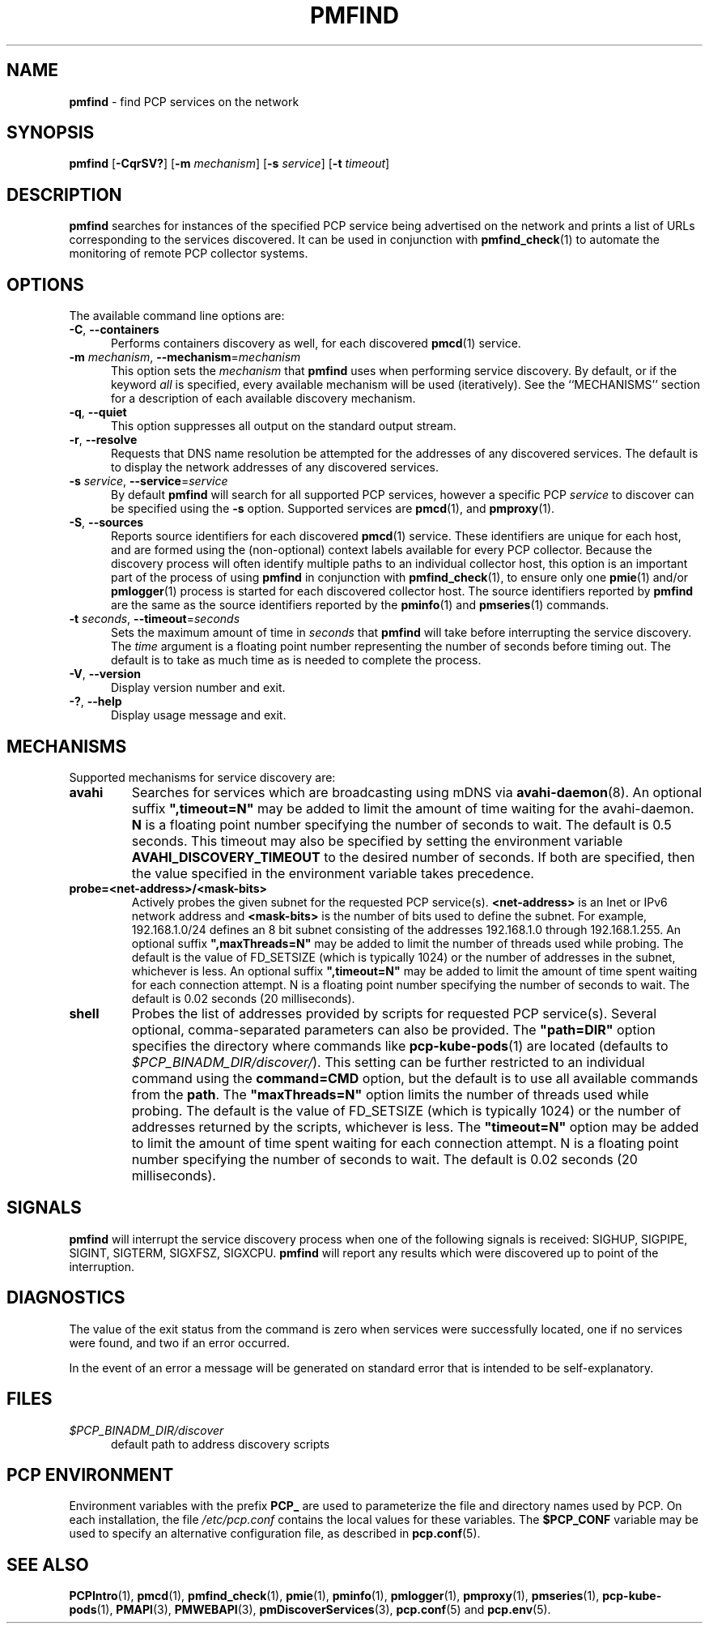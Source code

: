 '\"macro stdmacro
.\"
.\" Copyright (c) 2014,2018-2020 Red Hat.
.\"
.\" This program is free software; you can redistribute it and/or modify it
.\" under the terms of the GNU General Public License as published by the
.\" Free Software Foundation; either version 2 of the License, or (at your
.\" option) any later version.
.\"
.\" This program is distributed in the hope that it will be useful, but
.\" WITHOUT ANY WARRANTY; without even the implied warranty of MERCHANTABILITY
.\" or FITNESS FOR A PARTICULAR PURPOSE.  See the GNU General Public License
.\" for more details.
.\"
.TH PMFIND 1 "PCP" "Performance Co-Pilot"
.SH NAME
\f3pmfind\f1 \- find PCP services on the network
.SH SYNOPSIS
\f3pmfind\f1
[\f3\-CqrSV?\f1]
[\f3\-m\f1 \f2mechanism\f1]
[\f3\-s\f1 \f2service\f1]
[\f3\-t\f1 \f2timeout\f1]
.SH DESCRIPTION
.B pmfind
searches for instances of the specified PCP service being advertised on the
network and prints a list of URLs corresponding to the services discovered.
It can be used in conjunction with
.BR pmfind_check (1)
to automate the monitoring of remote PCP collector systems.
.SH OPTIONS
The available command line options are:
.TP 5
\f3\-C\f1, \f3\-\-containers\f1
Performs containers discovery as well, for each discovered
.BR pmcd (1)
service.
.TP
\f3\-m\f1 \f2mechanism\f1, \f3\-\-mechanism\f1=\f2mechanism\f1
This option sets the
.I mechanism
that
.B pmfind
uses when performing service discovery.
By default, or if the keyword
.I all
is specified, every available mechanism will be used (iteratively).
See the ``MECHANISMS'' section for a description of each available
discovery mechanism.
.TP
\f3\-q\f1, \f3\-\-quiet\f1
This option suppresses all output on the standard output stream.
.TP
\f3\-r\f1, \f3\-\-resolve\f1
Requests that DNS name resolution be attempted for the addresses of
any discovered services.
The default is to display the network addresses of any discovered services.
.TP
\f3\-s\f1 \f2service\f1, \f3\-\-service\f1=\f2service\f1
By default
.B pmfind
will search for all supported PCP services, however a specific PCP
.I service
to discover can be specified using the
.B \-s
option.
Supported services are
.BR pmcd (1),
and
.BR pmproxy (1).
.TP
\f3\-S\f1, \f3\-\-sources\f1
Reports source identifiers for each discovered
.BR pmcd (1)
service.
These identifiers are unique for each host, and are formed using the
(non-optional) context labels available for every PCP collector.
Because the discovery process will often identify multiple paths to
an individual collector host, this option is an important part of
the process of using
.B pmfind
in conjunction with
.BR pmfind_check (1),
to ensure only one
.BR pmie (1)
and/or
.BR pmlogger (1)
process is started for each discovered collector host.
The source identifiers reported by
.B pmfind
are the same as the source identifiers reported by the
.BR pminfo (1)
and
.BR pmseries (1)
commands.
.TP
\f3\-t\f1 \f2seconds\f1, \f3\-\-timeout\f1=\f2seconds\f1
Sets the maximum amount of time in
.I seconds
that
.B pmfind
will take before interrupting the service discovery.
The
.I time
argument is a floating point number representing the number of seconds
before timing out.
The default is to take as much time as is needed to complete the process.
.TP
\fB\-V\fR, \fB\-\-version\fR
Display version number and exit.
.TP
\fB\-?\fR, \fB\-\-help\fR
Display usage message and exit.
.SH MECHANISMS
Supported mechanisms for service discovery are:
.TP
.B avahi
Searches for services which are broadcasting using mDNS via
.BR avahi-daemon (8).
An optional suffix \fB",timeout=N"\fP may be added to limit the amount of
time waiting for the avahi-daemon.
.B N
is a floating point number specifying the number of seconds to wait.
The default is 0.5 seconds.
This timeout may also be specified by setting the environment variable
.B AVAHI_DISCOVERY_TIMEOUT
to the desired number of seconds.
If both are specified, then the value specified in the environment variable
takes precedence.
.TP
.B probe=<net-address>/<mask-bits>
Actively probes the given subnet for the requested PCP service(s).
.B <net-address>
is an Inet or IPv6 network address and
.B <mask-bits>
is the number of bits used to define the subnet.
For example, 192.168.1.0/24 defines an 8 bit subnet consisting of the
addresses 192.168.1.0 through 192.168.1.255.
An optional suffix \fB",maxThreads=N"\fP may be added to limit the number of
threads used while probing.
The default is the value of FD_SETSIZE (which is typically 1024) or the
number of addresses in the subnet, whichever is less.
An optional suffix \fB",timeout=N"\fP may be added to limit the amount of
time spent waiting for each connection attempt.
N is a floating point number specifying the number of seconds to wait.
The default is 0.02 seconds (20 milliseconds).
.TP
.B shell
Probes the list of addresses provided by scripts for requested PCP service(s).
Several optional, comma-separated parameters can also be provided.
The \fB"path=DIR"\fP option specifies the directory where commands like
.BR pcp-kube-pods (1)
are located (defaults to
.IR "$PCP_BINADM_DIR/discover/" ).
This setting can be further restricted to an individual command
using the \fBcommand=CMD\fP option, but the default is to use all
available commands from the \fBpath\fP.
The \fB"maxThreads=N"\fP option limits the number of threads used while
probing.
The default is the value of FD_SETSIZE (which is typically 1024) or the
number of addresses returned by the scripts, whichever is less.
The \fB"timeout=N"\fP option may be added to limit the amount of
time spent waiting for each connection attempt.
N is a floating point number specifying the number of seconds to wait.
The default is 0.02 seconds (20 milliseconds).
.SH SIGNALS
.B pmfind
will interrupt the service discovery process when one of the following
signals is received: SIGHUP, SIGPIPE, SIGINT, SIGTERM, SIGXFSZ, SIGXCPU.
.B pmfind
will report any results which were discovered up to point of the interruption.
.SH DIAGNOSTICS
The value of the exit status from the command is zero when services were
successfully located, one if no services were found, and two if an error
occurred.
.PP
In the event of an error a message will be generated on standard error
that is intended to be self-explanatory.
.SH FILES
.TP 5
.I $PCP_BINADM_DIR/discover
default path to address discovery scripts
.SH PCP ENVIRONMENT
Environment variables with the prefix \fBPCP_\fP are used to parameterize
the file and directory names used by PCP.
On each installation, the
file \fI/etc/pcp.conf\fP contains the local values for these variables.
The \fB$PCP_CONF\fP variable may be used to specify an alternative
configuration file, as described in \fBpcp.conf\fP(5).
.SH SEE ALSO
.BR PCPIntro (1),
.BR pmcd (1),
.BR pmfind_check (1),
.BR pmie (1),
.BR pminfo (1),
.BR pmlogger (1),
.BR pmproxy (1),
.BR pmseries (1),
.BR pcp-kube-pods (1),
.BR PMAPI (3),
.BR PMWEBAPI (3),
.BR pmDiscoverServices (3),
.BR pcp.conf (5)
and
.BR pcp.env (5).

.\" control lines for scripts/man-spell
.\" +ok+ CMD DIR FD_SETSIZE Inet avahi mDNS maxThreads
